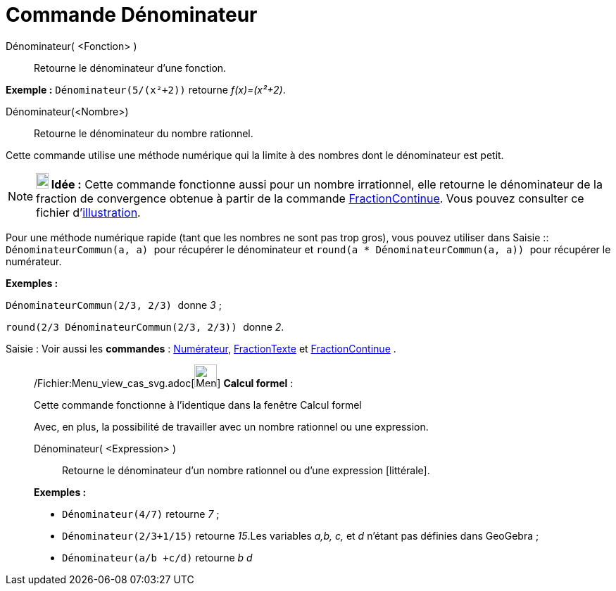 = Commande Dénominateur
:page-en: commands/Denominator_Command
ifdef::env-github[:imagesdir: /fr/modules/ROOT/assets/images]

Dénominateur( <Fonction> )::
  Retourne le dénominateur d'une fonction.

[EXAMPLE]
====

*Exemple :* `++Dénominateur(5/(x²+2))++` retourne _f(x)=(x²+2)_.

====

Dénominateur(<Nombre>)::
  Retourne le dénominateur du nombre rationnel.

Cette commande utilise une méthode numérique qui la limite à des nombres dont le dénominateur est petit.

[NOTE]
====

*image:18px-Bulbgraph.png[Note,title="Note",width=18,height=22] Idée :* Cette commande fonctionne aussi pour un nombre
irrationnel, elle retourne le dénominateur de la fraction de convergence obtenue à partir de la commande
xref:/commands/FractionContinue.adoc[FractionContinue]. Vous pouvez consulter ce fichier
d'http://www.geogebra.org/material/simple/id/2350111[illustration].

====

Pour une méthode numérique rapide (tant que les nombres ne sont pas trop gros), vous pouvez utiliser dans
[.kcode]#Saisie :#: `++DénominateurCommun(a, a) ++` pour récupérer le dénominateur et
`++ round(a * DénominateurCommun(a, a)) ++` pour récupérer le numérateur.

[EXAMPLE]
====

*Exemples :*

`++ DénominateurCommun(2/3, 2/3) ++` donne _3_ ;

`++ round(2/3 DénominateurCommun(2/3, 2/3)) ++` donne _2_.

====

[.kcode]#Saisie :# Voir aussi les *commandes* : xref:/commands/Numérateur.adoc[Numérateur],
xref:/commands/FractionTexte.adoc[FractionTexte] et xref:/commands/FractionContinue.adoc[FractionContinue] .

____________________________________________________________

/Fichier:Menu_view_cas_svg.adoc[image:32px-Menu_view_cas.svg.png[Menu view cas.svg,width=32,height=32]] *Calcul
formel* :

Cette commande fonctionne à l'identique dans la fenêtre Calcul formel

Avec, en plus, la possibilité de travailler avec un nombre rationnel ou une expression.

Dénominateur( <Expression> )::
  Retourne le dénominateur d'un nombre rationnel ou d'une expression [littérale].

[EXAMPLE]
====

*Exemples :*

* `++Dénominateur(4/7)++` retourne _7_ ;
* `++Dénominateur(2/3+1/15)++` retourne _15_.Les variables _a,b, c,_ et _d_ n'étant pas définies dans GeoGebra ;
* `++Dénominateur(a/b +c/d)++` retourne _b d_

====
